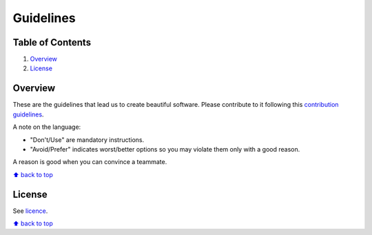 Guidelines
==========

Table of Contents
-----------------

1. `Overview`_
#. `License`_


Overview
--------

These are the guidelines that lead us to create beautiful software.
Please contribute to it following this `contribution guidelines <./CONTRIBUTING.rst>`__.

A note on the language:

- "Don't/Use" are mandatory instructions.
- "Avoid/Prefer" indicates worst/better options so you may violate them only with a good reason.

A reason is good when you can convince a teammate.

`⬆ back to top <#>`__


License
-------

See `licence <./LICENSE.rst>`__.


`⬆ back to top <#>`__

